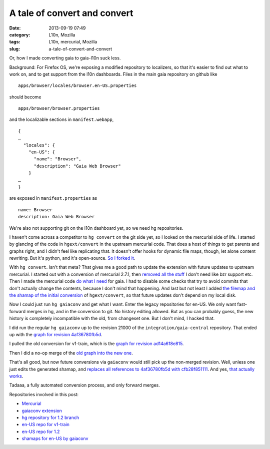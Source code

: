 A tale of convert and convert
#############################
:date: 2013-09-19 07:49
:category: L10n, Mozilla
:tags: L10n, mercurial, Mozilla
:slug: a-tale-of-convert-and-convert

Or, how I made converting gaia to gaia-l10n suck less.

Background: For Firefox OS, we're exposing a modified repository to localizers, so that it's easier to find out what to work on, and to get support from the l10n dashboards. Files in the main gaia repository on github like

::

   apps/browser/locales/browser.en-US.properties

should become

::

   apps/browser/browser.properties

and the localizable sections in ``manifest.webapp``,

::

   {
   …
     "locales": {
       "en-US": {
         "name": "Browser",
         "description": "Gaia Web Browser"
       }
   …
   }

are exposed in ``manifest.properties`` as

::

   name: Browser
   description: Gaia Web Browser

We're also not supporting git on the l10n dashboard yet, so we need hg repositories.

I haven't come across a competitor to ``hg convert`` on the git side yet, so I looked on the mercurial side of life. I started by glancing of the code in ``hgext/convert`` in the upstream mercurial code. That does a host of things to get parents and graphs right, and I didn't feel like replicating that. It doesn't offer hooks for dynamic file maps, though, let alone content rewriting. But it's python, and it's open-source. `So I forked it <https://bitbucket.org/pike/gaiaconv>`__.

With ``hg convert``. Isn't that meta? That gives me a good path to update the extension with future updates to upstream mercurial. I started out with a conversion of mercurial 2.7.1, then `removed all the stuff <https://bitbucket.org/pike/gaiaconv/commits/652bd22b3bfc3fbed896ce2780ddafc871f593b2?at=default>`__ I don't need like bzr support etc. Then I made the mercurial code `do what I need <https://bitbucket.org/pike/gaiaconv/commits/a63c2f730e475f84d3704934477f97f74a3b8afd?at=default>`__ for gaia. I had to disable some checks that try to avoid commits that don't actually change the contents, because I don't mind that happening. And last but not least I added `the filemap and the shamap of the initial conversion <https://bitbucket.org/pike/gaiaconv/commits/376ab1ff30641a921557aa28308c1fc9b74106e6?at=default>`__ of ``hgext/convert``, so that future updates don't depend on my local disk.

Now I could just run ``hg gaiaconv`` and get what I want. Enter the legacy repositories for en-US. We only want fast-forward merges in hg, and in the conversion to git. No history editing allowed. But as you can probably guess, the new history is completely incompatible with the old, from changeset one. But I don't mind, I hacked that.

I did run the regular ``hg gaiaconv`` up to the revision 21000 of the ``integration/gaia-central`` repository. That ended up with the `graph for revision 4af36780fb5d <http://hg.mozilla.org/releases/gaia-l10n/v1_2/en-US/graph/4af36780fb5d>`__.

|gaia-central conversion|

I pulled the old conversion for v1-train, which is the `graph for revision ad14a618e815 <http://hg.mozilla.org/releases/gaia-l10n/v1_2/en-US/graph/ad14a618e815>`__.

|old en-US for v1-train|

Then I did a no-op merge of the `old graph into the new one <http://hg.mozilla.org/releases/gaia-l10n/v1_2/en-US/graph/cfb28f851111>`__.

|merge|

That's all good, but now future conversions via ``gaiaconv`` would still pick up the non-merged revision. Well, unless one just edits the generated shamap, and `replaces all references to 4af36780fb5d with cfb28f851111 <http://hg.mozilla.org/users/axel_mozilla.com/gaia-shamaps/rev/2e3342d517e8>`__. And yes, `that actually works <http://hg.mozilla.org/releases/gaia-l10n/v1_2/en-US/graph/58f649f61c59>`__.

|more conversions post-merge|

Tadaaa, a fully automated conversion process, and only forward merges.

Repositories involved in this post:

-  `Mercurial <http://selenic.com/hg>`__
-  `gaiaconv extension <https://bitbucket.org/pike/gaiaconv/>`__
-  `hg repository for 1.2 branch <https://hg.mozilla.org/integration/gaia-1_2/>`__
-  `en-US repo for v1-train <http://hg.mozilla.org/releases/gaia-l10n/v1_1/en-US/>`__
-  `en-US repo for 1.2 <http://hg.mozilla.org/releases/gaia-l10n/v1_2/en-US/>`__
-  `shamaps for en-US by gaiaconv <http://hg.mozilla.org/users/axel_mozilla.com/gaia-shamaps/>`__

.. |gaia-central conversion| image:: images/2013/09/Screen-Shot-2013-09-19-at-4.34.03-PM.png
   :class: aligncenter size-full wp-image-545
   :width: 600px
   :height: 200px
   :target: images/2013/09/Screen-Shot-2013-09-19-at-4.34.03-PM.png
.. |old en-US for v1-train| image:: images/2013/09/Screen-Shot-2013-09-19-at-4.34.33-PM.png
   :class: aligncenter size-full wp-image-546
   :width: 630px
   :height: 200px
   :target: images/2013/09/Screen-Shot-2013-09-19-at-4.34.33-PM.png
.. |merge| image:: images/2013/09/Screen-Shot-2013-09-19-at-4.35.06-PM.png
   :class: aligncenter size-full wp-image-547
   :width: 600px
   :height: 200px
   :target: images/2013/09/Screen-Shot-2013-09-19-at-4.35.06-PM.png
.. |more conversions post-merge| image:: images/2013/09/Screen-Shot-2013-09-19-at-4.36.13-PM.png
   :class: aligncenter size-full wp-image-548
   :width: 600px
   :height: 200px
   :target: images/2013/09/Screen-Shot-2013-09-19-at-4.36.13-PM.png
